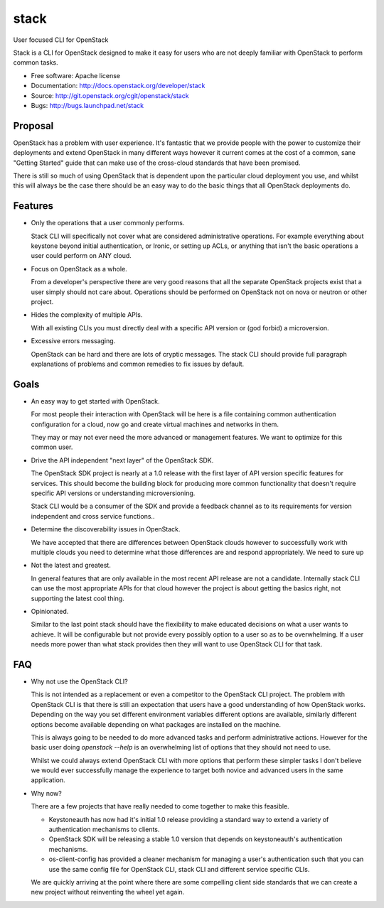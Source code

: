 ===============================
stack
===============================

User focused CLI for OpenStack

Stack is a CLI for OpenStack designed to make it easy for users who are not
deeply familiar with OpenStack to perform common tasks.

* Free software: Apache license
* Documentation: http://docs.openstack.org/developer/stack
* Source: http://git.openstack.org/cgit/openstack/stack
* Bugs: http://bugs.launchpad.net/stack

Proposal
--------

OpenStack has a problem with user experience. It's fantastic that we provide
people with the power to customize their deployments and extend OpenStack in
many different ways however it current comes at the cost of a common, sane
"Getting Started" guide that can make use of the cross-cloud standards that
have been promised.

There is still so much of using OpenStack that is dependent upon the particular
cloud deployment you use, and whilst this will always be the case there should
be an easy way to do the basic things that all OpenStack deployments do.

Features
--------

* Only the operations that a user commonly performs.

  Stack CLI will specifically not cover what are considered administrative
  operations. For example everything about keystone beyond initial
  authentication, or Ironic, or setting up ACLs, or anything that isn't the
  basic operations a user could perform on ANY cloud.

* Focus on OpenStack as a whole.

  From a developer's perspective there are very good reasons that all the
  separate OpenStack projects exist that a user simply should not care about.
  Operations should be performed on OpenStack not on nova or neutron or other
  project.

* Hides the complexity of multiple APIs.

  With all existing CLIs you must directly deal with a specific API version or
  (god forbid) a microversion.

* Excessive errors messaging.

  OpenStack can be hard and there are lots of cryptic messages. The stack CLI
  should provide full paragraph explanations of problems and common remedies to
  fix issues by default.

Goals
-----

* An easy way to get started with OpenStack.

  For most people their interaction with OpenStack will be here is a file
  containing common authentication configuration for a cloud, now go and create
  virtual machines and networks in them.

  They may or may not ever need the more advanced or management features. We
  want to optimize for this common user.

* Drive the API independent "next layer" of the OpenStack SDK.

  The OpenStack SDK project is nearly at a 1.0 release with the first layer of
  API version specific features for services. This should become the building
  block for producing more common functionality that doesn't require specific
  API versions or understanding microversioning.

  Stack CLI would be a consumer of the SDK and provide a feedback channel as to
  its requirements for version independent and cross service functions..

* Determine the discoverability issues in OpenStack.

  We have accepted that there are differences between OpenStack clouds however
  to successfully work with multiple clouds you need to determine what those
  differences are and respond appropriately. We need to sure up

* Not the latest and greatest.

  In general features that are only available in the most recent API release
  are not a candidate. Internally stack CLI can use the most appropriate APIs
  for that cloud however the project is about getting the basics right, not
  supporting the latest cool thing.

* Opinionated.

  Similar to the last point stack should have the flexibility to make educated
  decisions on what a user wants to achieve. It will be configurable but not
  provide every possibly option to a user so as to be overwhelming. If a user
  needs more power than what stack provides then they will want to use
  OpenStack CLI for that task.

FAQ
---

* Why not use the OpenStack CLI?

  This is not intended as a replacement or even a competitor to the OpenStack
  CLI project. The problem with OpenStack CLI is that there is still an
  expectation that users have a good understanding of how OpenStack works.
  Depending on the way you set different environment variables different
  options are available, similarly different options become available depending
  on what packages are installed on the machine.

  This is always going to be needed to do more advanced tasks and perform
  administrative actions. However for the basic user doing `openstack --help`
  is an overwhelming list of options that they should not need to use.

  Whilst we could always extend OpenStack CLI with more options that perform
  these simpler tasks I don't believe we would ever successfully manage the
  experience to target both novice and advanced users in the same application.

* Why now?

  There are a few projects that have really needed to come together to make
  this feasible.

  - Keystoneauth has now had it's initial 1.0 release providing a
    standard way to extend a variety of authentication mechanisms to clients.

  - OpenStack SDK will be releasing a stable 1.0 version that depends on
    keystoneauth's authentication mechanisms.

  - os-client-config has provided a cleaner mechanism for managing a user's
    authentication such that you can use the same config file for OpenStack
    CLI, stack CLI and different service specific CLIs.

  We are quickly arriving at the point where there are some compelling client
  side standards that we can create a new project without reinventing the wheel
  yet again.
